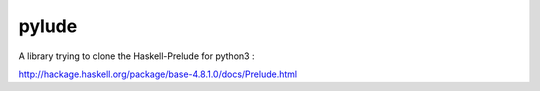 pylude
=======================

A library trying to clone the Haskell-Prelude for python3 :

http://hackage.haskell.org/package/base-4.8.1.0/docs/Prelude.html




